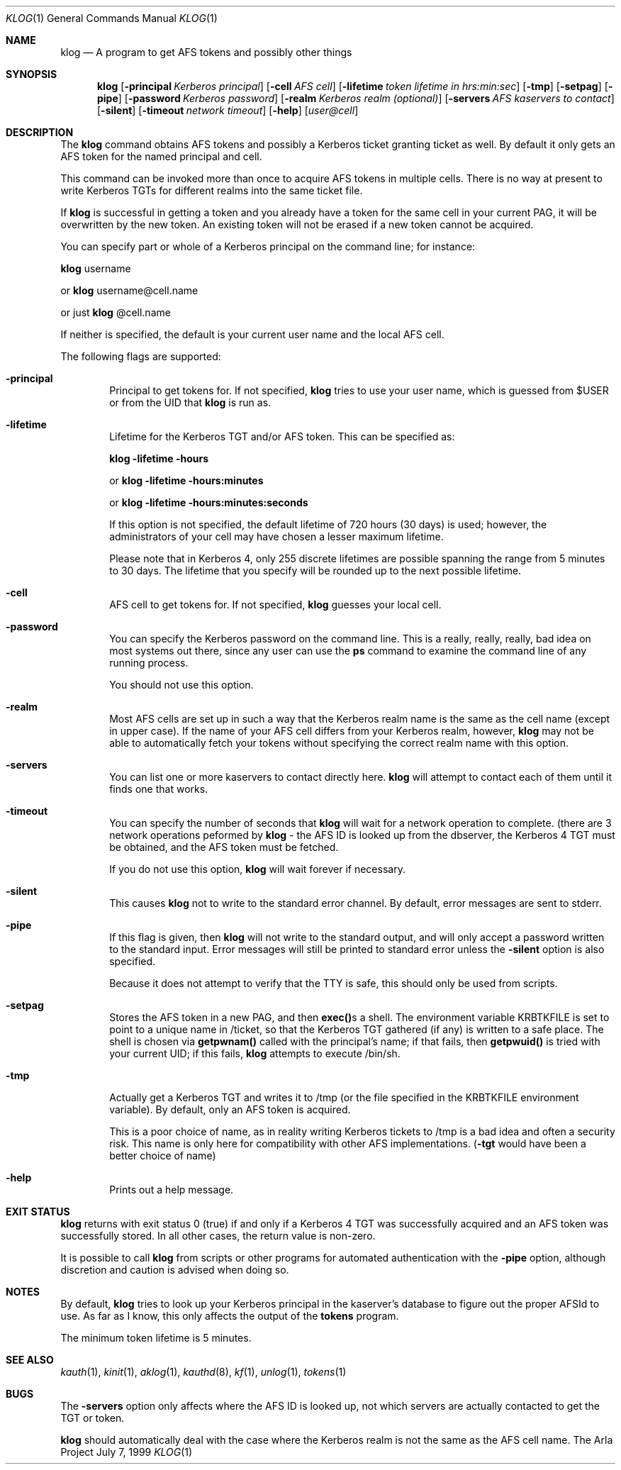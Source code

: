 .\" $KTH: klog.1,v 1.4 2000/08/06 18:12:21 lha Exp $
.\"
.Dd July 7, 1999
.Dt KLOG 1
.Os "The Arla Project"
.Sh NAME
.Nm klog
.Nd
A program to get AFS tokens and possibly other things
.Sh SYNOPSIS
.Nm
.Op Fl principal Ar Kerberos principal
.Op Fl cell Ar AFS cell
.Op Fl lifetime Ar token lifetime in hrs:min:sec
.Op Fl tmp
.Op Fl setpag
.Op Fl pipe
.Op Fl password Ar Kerberos password
.Op Fl realm Ar Kerberos realm (optional)
.Op Fl servers Ar AFS kaservers to contact
.Op Fl silent
.Op Fl timeout Ar network timeout
.Op Fl help
.Op Ar user@cell
.Sh DESCRIPTION
The
.Nm
command obtains AFS tokens and possibly a Kerberos ticket granting ticket
as well. By default it only gets an AFS token for the named principal and
cell.
.Pp
This command can be invoked more than once to acquire AFS tokens in
multiple cells. There is no way at present to write Kerberos TGTs for
different realms into the same ticket file.
.Pp
If
.Nm
is successful in getting a token and you already have a token for the same
cell in your current PAG, it will be overwritten by the new token. An
existing token will not be erased if a new token cannot be acquired.
.Pp
You can specify part or whole of a Kerberos principal on the command line;
for instance:
.Pp
.Nm
username
.Pp
or
.Nm
username@cell.name
.Pp
or just
.Nm
@cell.name
.Pp
If neither is specified, the default is your current user name and the
local AFS cell.
.Pp
The following flags are supported:
.Bl -tag -width xxxx
.It Fl principal
Principal to get tokens for. If not specified,
.Nm
tries to use your user name, which is guessed from $USER or from the UID
that
.Nm
is run as.
.It Fl lifetime
Lifetime for the Kerberos TGT and/or AFS token. This can be specified as:
.Pp
.Nm
.Fl lifetime hours
.Pp
or
.Nm
.Fl lifetime hours:minutes
.Pp
or
.Nm
.Fl lifetime hours:minutes:seconds
.Pp
If this option is not specified, the default lifetime of 720 hours (30
days) is used; however, the administrators of your cell may have chosen a
lesser maximum lifetime.
.Pp
Please note that in Kerberos 4, only 255 discrete lifetimes are possible
spanning the range from 5 minutes to 30 days. The lifetime that you
specify will be rounded up to the next possible lifetime.
.It Fl cell
AFS cell to get tokens for. If not specified,
.Nm
guesses your local cell.
.It Fl password
You can specify the Kerberos password on the command line. This is a
really, really, really, bad idea on most systems out there, since any user
can use the \fBps\fP command to examine the command line of any running
process.
.Pp
You should not use this option.
.It Fl realm
Most AFS cells are set up in such a way that the Kerberos realm name is
the same as the cell name (except in upper case). If the name of your AFS
cell differs from your Kerberos realm, however,
.Nm
may not be able to automatically fetch your tokens without specifying the
correct realm name with this option.
.It Fl servers
You can list one or more kaservers to contact directly here.
.Nm
will attempt to contact each of them until it finds one that works.
.It Fl timeout
You can specify the number of seconds that
.Nm
will wait for a network operation to complete. (there are 3 network
operations peformed by
.Nm
- the AFS ID is looked up from the dbserver, the Kerberos 4 TGT must be
obtained, and the AFS token must be fetched.
.Pp
If you do not use this option,
.Nm
will wait forever if necessary.
.Pp
.It Fl silent
This causes
.Nm
not to write to the standard error channel. By default, error messages are
sent to stderr.
.It Fl pipe
If this flag is given, then
.Nm
will not write to the standard output, and will only accept a password
written to the standard input. Error messages will still be printed to
standard error unless the \fB-silent\fP option is also specified.
.Pp
Because it does not attempt to verify that the TTY is safe, this should
only be used from scripts.
.It Fl setpag
Stores the AFS token in a new PAG, and then
\fBexec()\fPs a shell. The environment variable KRBTKFILE is set to point
to a unique name in /ticket, so that the Kerberos TGT gathered (if any) is
written to a safe place.  The shell is chosen via \fBgetpwnam()\fP called
with the principal's name; if that fails, then \fBgetpwuid()\fP is tried
with your current UID; if this fails, 
.Nm
attempts to execute /bin/sh.
.It Fl tmp
Actually get a Kerberos TGT and writes it to /tmp (or the file specified
in the KRBTKFILE environment variable). By default, only an AFS token is
acquired.
.Pp
This is a poor choice of name, as in reality writing Kerberos tickets to
/tmp is a bad idea and often a security risk. This name is only here for
compatibility with other AFS implementations. (\fB-tgt\fP would have been
a better choice of name)
.Pp
.It Fl help
Prints out a help message.
.Sh EXIT STATUS
.Nm
returns with exit status 0 (true) if and only if a Kerberos 4 TGT was
successfully acquired and an AFS token was successfully stored. In all
other cases, the return value is non-zero.
.Pp
It is possible to call
.Nm
from scripts or other programs for automated authentication with the
.Fl pipe
option, although discretion and caution is advised when doing
so.
.Sh NOTES
By default,
.Nm
tries to look up your Kerberos principal in the kaserver's database to
figure out the proper AFSId to use. As far as I know, this only affects
the output of the \fBtokens\fP program.
.Pp
The minimum token lifetime is 5 minutes.
.El
.Sh SEE ALSO
.Xr kauth 1 ,
.Xr kinit 1 ,
.Xr aklog 1 ,
.Xr kauthd 8 ,
.Xr kf 1 ,
.Xr unlog 1 ,
.Xr tokens 1
.Sh BUGS
The
.Fl servers
option only affects where the AFS ID is looked up, not
which servers are actually contacted to get the TGT or token.
.Pp
.Nm
should automatically deal with the case where the Kerberos realm is not
the same as the AFS cell name.
